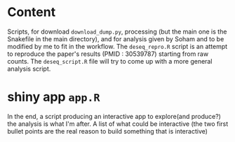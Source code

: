 * Content
Scripts, for download =download_dump.py=, processing (but the main one is the Snakefile in the main directory), and for analysis given by Soham and to be modified by me to fit in the workflow. 
The =deseq_repro.R= script is an attempt to reproduce the paper's results (PMID : 30539787) starting from raw counts.
The =deseq_script.R= file will try to come up with a more general analysis script.
* shiny app =app.R=
In the end,  a script producing an interactive app to explore(and produce?) the analysis is what I'm after. A list of what could be interactive (the two first bullet points are the real reason to build something that is interactive) 
